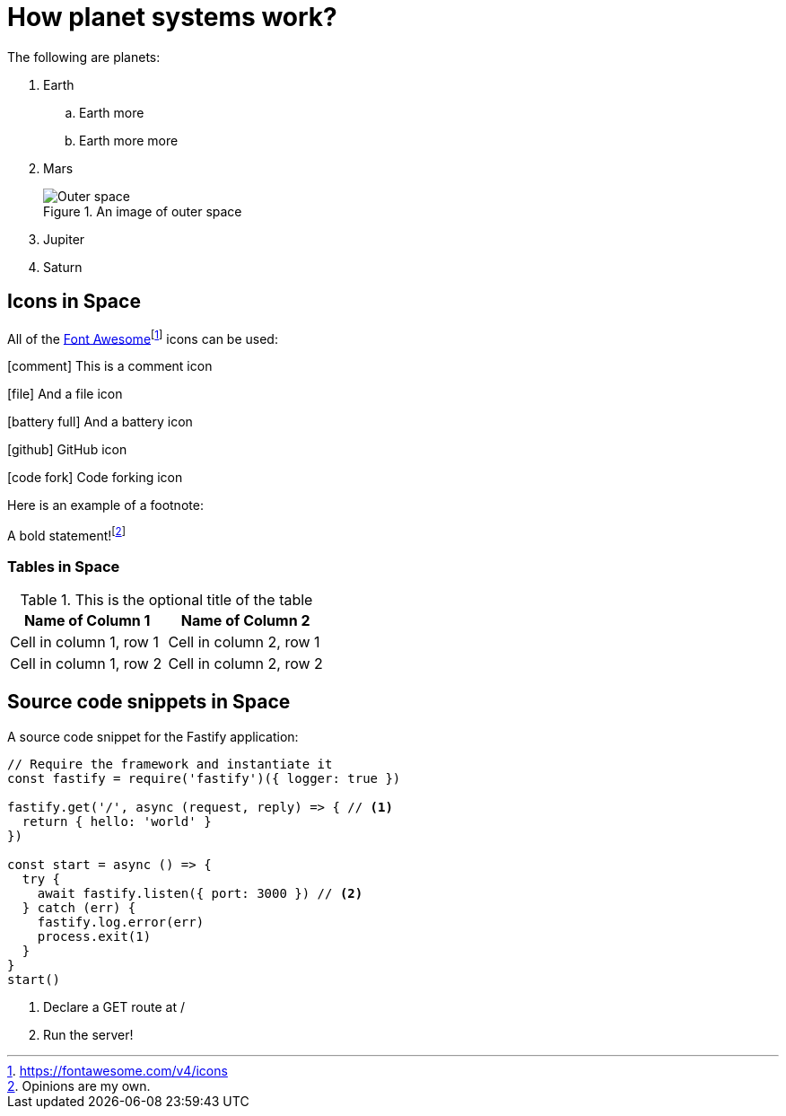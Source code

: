 :imagesdir: chapter-03-How-Planet-Systems-Work/images

= How planet systems work?

The following are planets:

. Earth
.. Earth more
.. Earth more more
. Mars
+
.An image of outer space
image::space.jpeg["Outer space"]
. Jupiter
. Saturn

== Icons in Space

All of the https://fontawesome.com/v4/icons[Font Awesome]footnote:[https://fontawesome.com/v4/icons] icons can be used:

icon:comment[] This is a comment icon

icon:file[] And a file icon

icon:battery-full[] And a battery icon

icon:github[] GitHub icon

icon:code-fork[] Code forking icon

Here is an example of a footnote:

A bold statement!footnote:disclaimer[Opinions are my own.]

=== Tables in Space

.This is the optional title of the table
|===
|Name of Column 1 |Name of Column 2

|Cell in column 1, row 1
|Cell in column 2, row 1

|Cell in column 1, row 2
|Cell in column 2, row 2
|===

== Source code snippets in Space

A source code snippet for the Fastify application:

[source,javascript,linenums]
----
// Require the framework and instantiate it
const fastify = require('fastify')({ logger: true })

fastify.get('/', async (request, reply) => { // <.>
  return { hello: 'world' }
})

const start = async () => {
  try {
    await fastify.listen({ port: 3000 }) // <.>
  } catch (err) {
    fastify.log.error(err)
    process.exit(1)
  }
}
start()
----
<.> Declare a GET route at /
<.> Run the server!